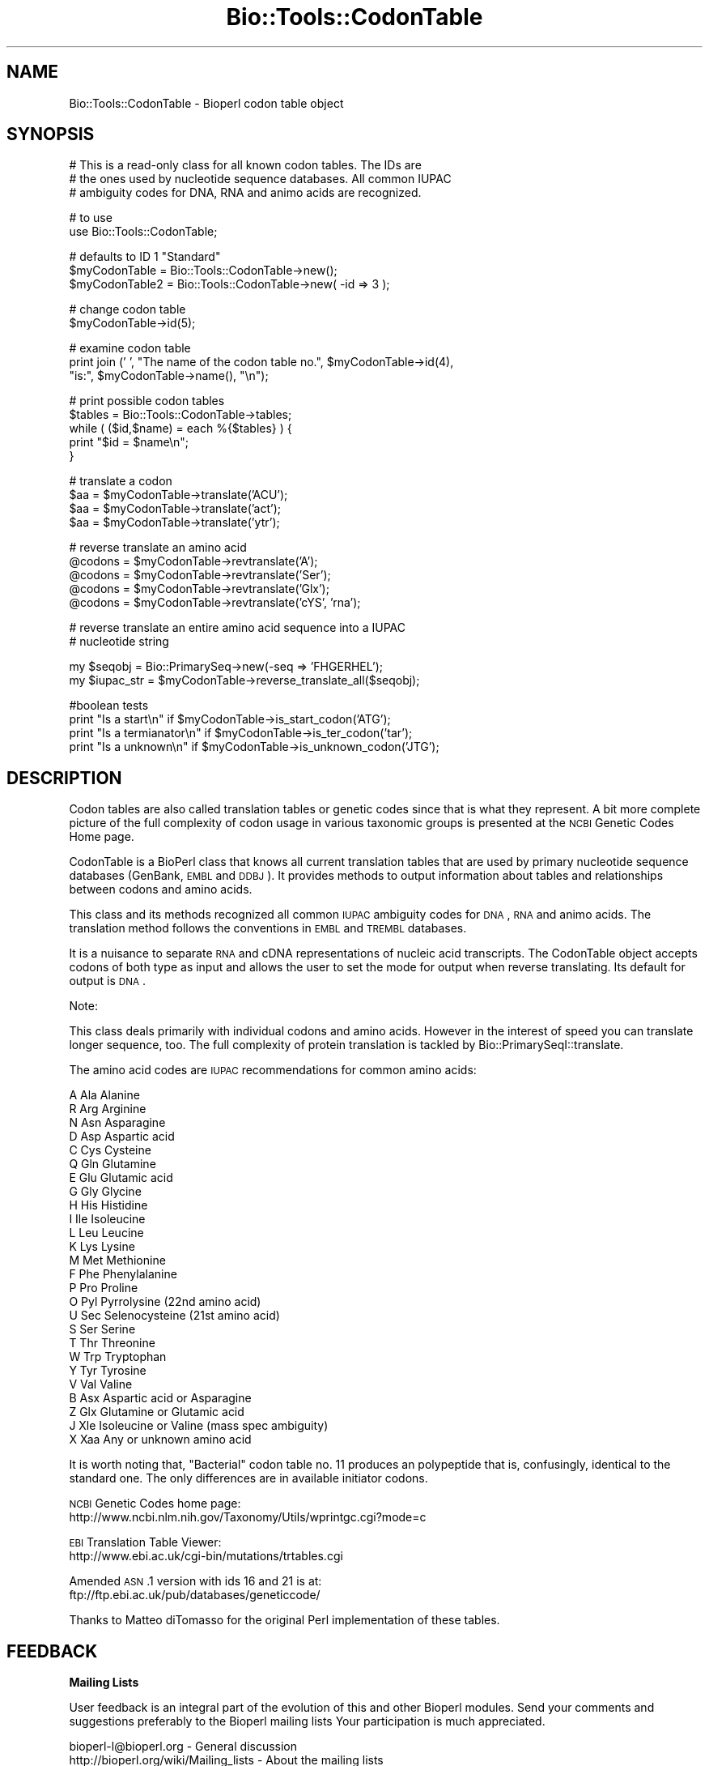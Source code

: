 .\" Automatically generated by Pod::Man v1.37, Pod::Parser v1.32
.\"
.\" Standard preamble:
.\" ========================================================================
.de Sh \" Subsection heading
.br
.if t .Sp
.ne 5
.PP
\fB\\$1\fR
.PP
..
.de Sp \" Vertical space (when we can't use .PP)
.if t .sp .5v
.if n .sp
..
.de Vb \" Begin verbatim text
.ft CW
.nf
.ne \\$1
..
.de Ve \" End verbatim text
.ft R
.fi
..
.\" Set up some character translations and predefined strings.  \*(-- will
.\" give an unbreakable dash, \*(PI will give pi, \*(L" will give a left
.\" double quote, and \*(R" will give a right double quote.  | will give a
.\" real vertical bar.  \*(C+ will give a nicer C++.  Capital omega is used to
.\" do unbreakable dashes and therefore won't be available.  \*(C` and \*(C'
.\" expand to `' in nroff, nothing in troff, for use with C<>.
.tr \(*W-|\(bv\*(Tr
.ds C+ C\v'-.1v'\h'-1p'\s-2+\h'-1p'+\s0\v'.1v'\h'-1p'
.ie n \{\
.    ds -- \(*W-
.    ds PI pi
.    if (\n(.H=4u)&(1m=24u) .ds -- \(*W\h'-12u'\(*W\h'-12u'-\" diablo 10 pitch
.    if (\n(.H=4u)&(1m=20u) .ds -- \(*W\h'-12u'\(*W\h'-8u'-\"  diablo 12 pitch
.    ds L" ""
.    ds R" ""
.    ds C` ""
.    ds C' ""
'br\}
.el\{\
.    ds -- \|\(em\|
.    ds PI \(*p
.    ds L" ``
.    ds R" ''
'br\}
.\"
.\" If the F register is turned on, we'll generate index entries on stderr for
.\" titles (.TH), headers (.SH), subsections (.Sh), items (.Ip), and index
.\" entries marked with X<> in POD.  Of course, you'll have to process the
.\" output yourself in some meaningful fashion.
.if \nF \{\
.    de IX
.    tm Index:\\$1\t\\n%\t"\\$2"
..
.    nr % 0
.    rr F
.\}
.\"
.\" For nroff, turn off justification.  Always turn off hyphenation; it makes
.\" way too many mistakes in technical documents.
.hy 0
.if n .na
.\"
.\" Accent mark definitions (@(#)ms.acc 1.5 88/02/08 SMI; from UCB 4.2).
.\" Fear.  Run.  Save yourself.  No user-serviceable parts.
.    \" fudge factors for nroff and troff
.if n \{\
.    ds #H 0
.    ds #V .8m
.    ds #F .3m
.    ds #[ \f1
.    ds #] \fP
.\}
.if t \{\
.    ds #H ((1u-(\\\\n(.fu%2u))*.13m)
.    ds #V .6m
.    ds #F 0
.    ds #[ \&
.    ds #] \&
.\}
.    \" simple accents for nroff and troff
.if n \{\
.    ds ' \&
.    ds ` \&
.    ds ^ \&
.    ds , \&
.    ds ~ ~
.    ds /
.\}
.if t \{\
.    ds ' \\k:\h'-(\\n(.wu*8/10-\*(#H)'\'\h"|\\n:u"
.    ds ` \\k:\h'-(\\n(.wu*8/10-\*(#H)'\`\h'|\\n:u'
.    ds ^ \\k:\h'-(\\n(.wu*10/11-\*(#H)'^\h'|\\n:u'
.    ds , \\k:\h'-(\\n(.wu*8/10)',\h'|\\n:u'
.    ds ~ \\k:\h'-(\\n(.wu-\*(#H-.1m)'~\h'|\\n:u'
.    ds / \\k:\h'-(\\n(.wu*8/10-\*(#H)'\z\(sl\h'|\\n:u'
.\}
.    \" troff and (daisy-wheel) nroff accents
.ds : \\k:\h'-(\\n(.wu*8/10-\*(#H+.1m+\*(#F)'\v'-\*(#V'\z.\h'.2m+\*(#F'.\h'|\\n:u'\v'\*(#V'
.ds 8 \h'\*(#H'\(*b\h'-\*(#H'
.ds o \\k:\h'-(\\n(.wu+\w'\(de'u-\*(#H)/2u'\v'-.3n'\*(#[\z\(de\v'.3n'\h'|\\n:u'\*(#]
.ds d- \h'\*(#H'\(pd\h'-\w'~'u'\v'-.25m'\f2\(hy\fP\v'.25m'\h'-\*(#H'
.ds D- D\\k:\h'-\w'D'u'\v'-.11m'\z\(hy\v'.11m'\h'|\\n:u'
.ds th \*(#[\v'.3m'\s+1I\s-1\v'-.3m'\h'-(\w'I'u*2/3)'\s-1o\s+1\*(#]
.ds Th \*(#[\s+2I\s-2\h'-\w'I'u*3/5'\v'-.3m'o\v'.3m'\*(#]
.ds ae a\h'-(\w'a'u*4/10)'e
.ds Ae A\h'-(\w'A'u*4/10)'E
.    \" corrections for vroff
.if v .ds ~ \\k:\h'-(\\n(.wu*9/10-\*(#H)'\s-2\u~\d\s+2\h'|\\n:u'
.if v .ds ^ \\k:\h'-(\\n(.wu*10/11-\*(#H)'\v'-.4m'^\v'.4m'\h'|\\n:u'
.    \" for low resolution devices (crt and lpr)
.if \n(.H>23 .if \n(.V>19 \
\{\
.    ds : e
.    ds 8 ss
.    ds o a
.    ds d- d\h'-1'\(ga
.    ds D- D\h'-1'\(hy
.    ds th \o'bp'
.    ds Th \o'LP'
.    ds ae ae
.    ds Ae AE
.\}
.rm #[ #] #H #V #F C
.\" ========================================================================
.\"
.IX Title "Bio::Tools::CodonTable 3"
.TH Bio::Tools::CodonTable 3 "2008-07-07" "perl v5.8.8" "User Contributed Perl Documentation"
.SH "NAME"
Bio::Tools::CodonTable \- Bioperl codon table object
.SH "SYNOPSIS"
.IX Header "SYNOPSIS"
.Vb 3
\&  # This is a read-only class for all known codon tables.  The IDs are
\&  # the ones used by nucleotide sequence databases.  All common IUPAC
\&  # ambiguity codes for DNA, RNA and animo acids are recognized.
.Ve
.PP
.Vb 2
\&  # to use
\&  use Bio::Tools::CodonTable;
.Ve
.PP
.Vb 3
\&  # defaults to ID 1 "Standard"
\&  $myCodonTable   = Bio::Tools::CodonTable->new();
\&  $myCodonTable2  = Bio::Tools::CodonTable->new( -id => 3 );
.Ve
.PP
.Vb 2
\&  # change codon table
\&  $myCodonTable->id(5);
.Ve
.PP
.Vb 3
\&  # examine codon table
\&  print  join (' ', "The name of the codon table no.", $myCodonTable->id(4),
\&               "is:", $myCodonTable->name(), "\en");
.Ve
.PP
.Vb 5
\&  # print possible codon tables
\&  $tables = Bio::Tools::CodonTable->tables;
\&  while ( ($id,$name) = each %{$tables} ) {
\&    print "$id = $name\en";
\&  }
.Ve
.PP
.Vb 4
\&  # translate a codon
\&  $aa = $myCodonTable->translate('ACU');
\&  $aa = $myCodonTable->translate('act');
\&  $aa = $myCodonTable->translate('ytr');
.Ve
.PP
.Vb 5
\&  # reverse translate an amino acid
\&  @codons = $myCodonTable->revtranslate('A');
\&  @codons = $myCodonTable->revtranslate('Ser');
\&  @codons = $myCodonTable->revtranslate('Glx');
\&  @codons = $myCodonTable->revtranslate('cYS', 'rna');
.Ve
.PP
.Vb 2
\&  # reverse translate an entire amino acid sequence into a IUPAC
\&  # nucleotide string
.Ve
.PP
.Vb 2
\&  my $seqobj    = Bio::PrimarySeq->new(-seq => 'FHGERHEL');
\&  my $iupac_str = $myCodonTable->reverse_translate_all($seqobj);
.Ve
.PP
.Vb 4
\&  #boolean tests
\&  print "Is a start\en"       if $myCodonTable->is_start_codon('ATG');
\&  print "Is a termianator\en" if $myCodonTable->is_ter_codon('tar');
\&  print "Is a unknown\en"     if $myCodonTable->is_unknown_codon('JTG');
.Ve
.SH "DESCRIPTION"
.IX Header "DESCRIPTION"
Codon tables are also called translation tables or genetic codes
since that is what they represent. A bit more complete picture
of the full complexity of codon usage in various taxonomic groups
is presented at the \s-1NCBI\s0 Genetic Codes Home page.
.PP
CodonTable is a BioPerl class that knows all current translation
tables that are used by primary nucleotide sequence databases
(GenBank, \s-1EMBL\s0 and \s-1DDBJ\s0). It provides methods to output information
about tables and relationships between codons and amino acids.
.PP
This class and its methods recognized all common \s-1IUPAC\s0 ambiguity codes
for \s-1DNA\s0, \s-1RNA\s0 and animo acids. The translation method follows the
conventions in \s-1EMBL\s0 and \s-1TREMBL\s0 databases.
.PP
It is a nuisance to separate \s-1RNA\s0 and cDNA representations of nucleic
acid transcripts. The CodonTable object accepts codons of both type as
input and allows the user to set the mode for output when reverse
translating. Its default for output is \s-1DNA\s0.
.PP
Note: 
.PP
This class deals primarily with individual codons and amino
acids. However in the interest of speed you can translate
longer sequence, too. The full complexity of protein translation
is tackled by Bio::PrimarySeqI::translate.
.PP
The amino acid codes are \s-1IUPAC\s0 recommendations for common amino acids:
.PP
.Vb 26
\&          A           Ala            Alanine
\&          R           Arg            Arginine
\&          N           Asn            Asparagine
\&          D           Asp            Aspartic acid
\&          C           Cys            Cysteine
\&          Q           Gln            Glutamine
\&          E           Glu            Glutamic acid
\&          G           Gly            Glycine
\&          H           His            Histidine
\&          I           Ile            Isoleucine
\&          L           Leu            Leucine
\&          K           Lys            Lysine
\&          M           Met            Methionine
\&          F           Phe            Phenylalanine
\&          P           Pro            Proline
\&                  O           Pyl            Pyrrolysine (22nd amino acid)
\&                  U           Sec            Selenocysteine (21st amino acid)
\&          S           Ser            Serine
\&          T           Thr            Threonine
\&          W           Trp            Tryptophan
\&          Y           Tyr            Tyrosine
\&          V           Val            Valine
\&          B           Asx            Aspartic acid or Asparagine
\&          Z           Glx            Glutamine or Glutamic acid
\&                  J           Xle            Isoleucine or Valine (mass spec ambiguity)
\&          X           Xaa            Any or unknown amino acid
.Ve
.PP
It is worth noting that, \*(L"Bacterial\*(R" codon table no. 11 produces an
polypeptide that is, confusingly, identical to the standard one. The
only differences are in available initiator codons.
.PP
\&\s-1NCBI\s0 Genetic Codes home page:
     http://www.ncbi.nlm.nih.gov/Taxonomy/Utils/wprintgc.cgi?mode=c
.PP
\&\s-1EBI\s0 Translation Table Viewer:
     http://www.ebi.ac.uk/cgi\-bin/mutations/trtables.cgi
.PP
Amended \s-1ASN\s0.1 version with ids 16 and 21 is at:
     ftp://ftp.ebi.ac.uk/pub/databases/geneticcode/
.PP
Thanks to Matteo diTomasso for the original Perl implementation
of these tables.
.SH "FEEDBACK"
.IX Header "FEEDBACK"
.Sh "Mailing Lists"
.IX Subsection "Mailing Lists"
User feedback is an integral part of the evolution of this and other
Bioperl modules. Send your comments and suggestions preferably to the
Bioperl mailing lists  Your participation is much appreciated.
.PP
.Vb 2
\&  bioperl-l@bioperl.org                  - General discussion
\&  http://bioperl.org/wiki/Mailing_lists  - About the mailing lists
.Ve
.Sh "Reporting Bugs"
.IX Subsection "Reporting Bugs"
Report bugs to the Bioperl bug tracking system to help us keep track
the bugs and their resolution.  Bug reports can be submitted via the
web:
.PP
.Vb 1
\&  http://bugzilla.open-bio.org/
.Ve
.SH "AUTHOR \- Heikki Lehvaslaiho"
.IX Header "AUTHOR - Heikki Lehvaslaiho"
Email:  heikki-at-bioperl-dot-org
.SH "APPENDIX"
.IX Header "APPENDIX"
The rest of the documentation details each of the object
methods. Internal methods are usually preceded with a _
.Sh "id"
.IX Subsection "id"
.Vb 3
\& Title   : id
\& Usage   : $obj->id(3); $id_integer = $obj->id();
\& Function:
.Ve
.PP
.Vb 4
\&           Sets or returns the id of the translation table.  IDs are
\&           integers from 1 to 15, excluding 7 and 8 which have been
\&           removed as redundant. If an invalid ID is given the method
\&           returns 0, false.
.Ve
.PP
.Vb 3
\& Example :
\& Returns : value of id, a scalar, 0 if not a valid
\& Args    : newvalue (optional)
.Ve
.Sh "name"
.IX Subsection "name"
.Vb 6
\& Title   : name
\& Usage   : $obj->name()
\& Function: returns the descriptive name of the translation table
\& Example :
\& Returns : A string
\& Args    : None
.Ve
.Sh "tables"
.IX Subsection "tables"
.Vb 8
\& Title   : tables
\& Usage   : $obj->tables()  or  Bio::Tools::CodonTable->tables()
\& Function: returns a hash reference where each key is a valid codon
\&           table id() number, and each value is the corresponding
\&           codon table name() string
\& Example :
\& Returns : A hashref
\& Args    : None
.Ve
.Sh "translate"
.IX Subsection "translate"
.Vb 4
\& Title   : translate
\& Usage   : $obj->translate('YTR')
\& Function: Returns a string of one letter amino acid codes from 
\&           nucleotide sequence input. The imput can be of any length.
.Ve
.PP
.Vb 3
\&           Returns 'X' for unknown codons and codons that code for
\&           more than one amino acid. Returns an empty string if input
\&           is not three characters long. Exceptions for these are:
.Ve
.PP
.Vb 8
\&             - IUPAC amino acid code B for Aspartic Acid and
\&               Asparagine, is used.
\&             - IUPAC amino acid code Z for Glutamic Acid, Glutamine is
\&               used.
\&             - if the codon is two nucleotides long and if by adding
\&               an a third character 'N', it codes for a single amino
\&               acid (with exceptions above), return that, otherwise
\&               return empty string.
.Ve
.PP
.Vb 2
\&           Returns empty string for other input strings that are not
\&           three characters long.
.Ve
.PP
.Vb 3
\& Example :
\& Returns : a string of one letter ambiguous IUPAC amino acid codes
\& Args    : ambiguous IUPAC nucleotide string
.Ve
.Sh "translate_strict"
.IX Subsection "translate_strict"
.Vb 3
\& Title   : translate_strict
\& Usage   : $obj->translate_strict('ACT')
\& Function: returns one letter amino acid code for a codon input
.Ve
.PP
.Vb 4
\&           Fast and simple translation. User is responsible to resolve
\&           ambiguous nucleotide codes before calling this
\&           method. Returns 'X' for unknown codons and an empty string
\&           for input strings that are not three characters long.
.Ve
.PP
.Vb 2
\&           It is not recommended to use this method in a production
\&           environment. Use method translate, instead.
.Ve
.PP
.Vb 3
\& Example :
\& Returns : A string
\& Args    : a codon = a three nucleotide character string
.Ve
.Sh "revtranslate"
.IX Subsection "revtranslate"
.Vb 3
\& Title   : revtranslate
\& Usage   : $obj->revtranslate('G')
\& Function: returns codons for an amino acid
.Ve
.PP
.Vb 5
\&           Returns an empty string for unknown amino acid
\&           codes. Ambiquous IUPAC codes Asx,B, (Asp,D; Asn,N) and
\&           Glx,Z (Glu,E; Gln,Q) are resolved. Both single and three
\&           letter amino acid codes are accepted. '*' and 'Ter' are
\&           used for terminator.
.Ve
.PP
.Vb 3
\&           By default, the output codons are shown in DNA.  If the
\&           output is needed in RNA (tr/t/u/), add a second argument
\&           'RNA'.
.Ve
.PP
.Vb 3
\& Example : $obj->revtranslate('Gly', 'RNA')
\& Returns : An array of three lower case letter strings i.e. codons
\& Args    : amino acid, 'RNA'
.Ve
.Sh "is_start_codon"
.IX Subsection "is_start_codon"
.Vb 7
\& Title   : is_start_codon
\& Usage   : $obj->is_start_codon('ATG')
\& Function: returns true (1) for all codons that can be used as a
\&           translation start, false (0) for others.
\& Example : $myCodonTable->is_start_codon('ATG')
\& Returns : boolean
\& Args    : codon
.Ve
.Sh "is_ter_codon"
.IX Subsection "is_ter_codon"
.Vb 7
\& Title   : is_ter_codon
\& Usage   : $obj->is_ter_codon('GAA')
\& Function: returns true (1) for all codons that can be used as a
\&           translation tarminator, false (0) for others.
\& Example : $myCodonTable->is_ter_codon('ATG')
\& Returns : boolean
\& Args    : codon
.Ve
.Sh "is_unknown_codon"
.IX Subsection "is_unknown_codon"
.Vb 7
\& Title   : is_unknown_codon
\& Usage   : $obj->is_unknown_codon('GAJ')
\& Function: returns false (0) for all codons that are valid,
\&            true (1) for others.
\& Example : $myCodonTable->is_unknown_codon('NTG')
\& Returns : boolean
\& Args    : codon
.Ve
.Sh "_unambiquous_codons"
.IX Subsection "_unambiquous_codons"
.Vb 6
\& Title   : _unambiquous_codons
\& Usage   : @codons = _unambiquous_codons('ACN')
\& Function:
\& Example :
\& Returns : array of strings (one letter unambiguous amino acid codes)
\& Args    : a codon = a three IUPAC nucleotide character string
.Ve
.Sh "add_table"
.IX Subsection "add_table"
.Vb 9
\& Title   : add_table
\& Usage   : $newid = $ct->add_table($name, $table, $starts)
\& Function: Add a custom Codon Table into the object.
\&           Know what you are doing, only the length of
\&           the argument strings is checked!
\& Returns : the id of the new codon table
\& Args    : name, a string, optional (can be empty)
\&           table, a string of 64 characters
\&           startcodons, a string of 64 characters, defaults to standard
.Ve
